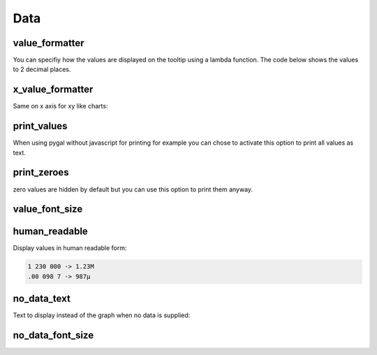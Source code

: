 Data
====

value_formatter
---------------

You can specifiy how the values are displayed on the tooltip using a lambda function.
The code below shows the values to 2 decimal places.

.. pygal-code::

  chart = pygal.Line()
  chart.add('line', [.070106781, 1.414213562, 3.141592654])
  chart.value_formatter = lambda x: "%.2f" % x


x_value_formatter
-----------------

Same on x axis for xy like charts:

.. pygal-code::

  chart = pygal.XY()
  chart.add('line', [(12, 31), (8, 28), (89, 12)])
  chart.x_value_formatter = lambda x:  '%s%%' % x

print_values
------------

When using pygal without javascript for printing for example you can chose to activate this option to print all values as text.

.. pygal-code::

  chart = pygal.Bar(js=[], print_values=True)
  chart.add('line', [0, 12, 31, 8, 28, 0])


print_zeroes
------------

zero values are hidden by default but you can use this option to print them anyway.

.. pygal-code::

  chart = pygal.Bar(js=[], print_values=True, print_zeroes=True)
  chart.add('line', [0, 12, 31, 8, 28, 0])


value_font_size
---------------

.. pygal-code::

  chart = pygal.Bar(js=[], print_values=True, value_font_size=24)
  chart.add('line', [0, 12, 31, 8, 28, 0])


human_readable
--------------

Display values in human readable form:

.. code-block:: c

  1 230 000 -> 1.23M
  .00 098 7 -> 987µ

.. pygal-code::

  chart = pygal.Line(human_readable=True)
  chart.add('line', [0, .0002, .0005, .00035])


no_data_text
------------

Text to display instead of the graph when no data is supplied:

.. pygal-code::

  chart = pygal.Line()
  chart.add('line', [])

.. pygal-code::

  chart = pygal.Line(no_data_text='No result found')
  chart.add('line', [])


no_data_font_size
-----------------


.. pygal-code::

  chart = pygal.Line(no_data_font_size=32)
  chart.add('line', [])
